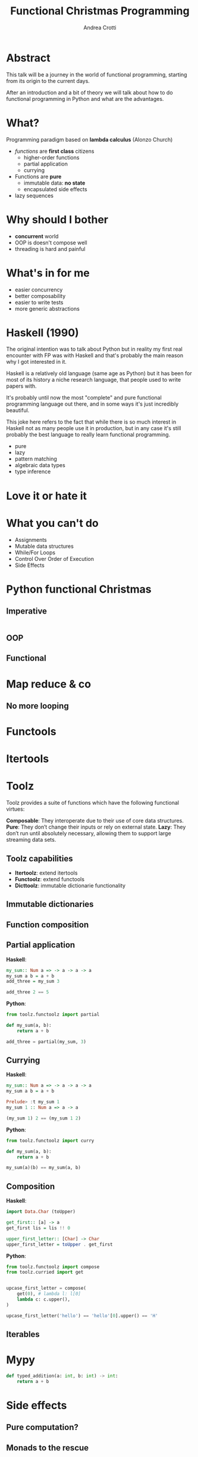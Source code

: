 #+AUTHOR: Andrea Crotti
#+TITLE: Functional Christmas Programming
#+OPTIONS: num:nil ^:nil tex:t toc:nil reveal_progress:t reveal_control:t reveal_overview:t
#+REVEAL_TRANS: fade
#+REVEAL_SPEED: fast
#+EMAIL: andrea.crotti.0@gmail.com
#+TOC: listings

* Abstract

This talk will be a journey in the world of functional programming, starting from its origin to the current days.

After an introduction and a bit of theory we will talk about how to do functional programming in Python and what are the advantages.

* What?

#+BEGIN_NOTES

#+END_NOTES

Programming paradigm based on *lambda calculus* (Alonzo Church)

- /functions/ are *first class* citizens
  - higher-order functions
  - partial application
  - currying

- Functions are *pure*
  - immutable data: *no state*
  - encapsulated side effects

- lazy sequences

* Why should I bother

- *concurrent* world
- OOP is doesn't compose well
- threading is hard and painful

* What's in for me

- easier concurrency
- better composability
- easier to write tests
- more generic abstractions

* Haskell (1990)

#+BEGIN_NOTES
The original intention was to talk about Python but in reality
my first real encounter with FP was with Haskell and that's probably
the main reason why I got interested in it.

Haskell is a relatively old language (same age as Python) but it has
been for most of its history a niche research language, that people
used to write papers with.

It's probably until now the most "complete" and pure functional programming
language out there, and in some ways it's just incredibly beautiful.

This joke here refers to the fact that while there is so much interest in
Haskell not as many people use it in production, but in any case
it's still probably the best language to really learn functional programming.
#+END_NOTES

  - pure
  - lazy
  - pattern matching
  - algebraic data types
  - type inference

[[./images/haskell.png]]


* Love it or hate it

* What you can't do

 - Assignments
 - Mutable data structures
 - While/For Loops
 - Control Over Order of Execution
 - Side Effects

[[./images/wtf.gif]]

* Python functional Christmas

** Imperative

#+BEGIN_SRC python

#+END_SRC

** OOP 

** Functional

* Map reduce & co

** No more looping

* Functools

* Itertools

* Toolz

Toolz provides a suite of functions which have the following functional virtues:

*Composable*: They interoperate due to their use of core data structures.
*Pure*: They don’t change their inputs or rely on external state.
*Lazy*: They don’t run until absolutely necessary, allowing them to support large streaming data sets.

** Toolz capabilities

 - *Itertoolz*: extend itertools
 - *Functoolz*: extend functools
 - *Dicttoolz*: immutable dictionarie functionality

** Immutable dictionaries

** Function composition

** Partial application

   *Haskell*:

#+BEGIN_SRC haskell
  my_sum:: Num a => -> a -> a -> a
  my_sum a b = a + b
  add_three = my_sum 3
  
  add_three 2 == 5
#+END_SRC

   *Python*:

#+BEGIN_SRC python
  from toolz.functoolz import partial

  def my_sum(a, b):
      return a + b

  add_three = partial(my_sum, 3)
#+END_SRC

** Currying

   *Haskell*:
#+BEGIN_SRC haskell
  my_sum:: Num a => -> a -> a -> a
  my_sum a b = a + b

  Prelude> :t my_sum 1
  my_sum 1 :: Num a => a -> a

  (my_sum 1) 2 == (my_sum 1 2)
#+END_SRC

   *Python*:

#+BEGIN_SRC python
  from toolz.functoolz import curry

  def my_sum(a, b):
      return a + b

  my_sum(a)(b) == my_sum(a, b)
#+END_SRC

** Composition

 *Haskell*:

#+BEGIN_SRC haskell
  import Data.Char (toUpper)

  get_first:: [a] -> a
  get_first lis = lis !! 0

  upper_first_letter:: [Char] -> Char
  upper_first_letter = toUpper . get_first

#+END_SRC

 *Python*:

#+BEGIN_SRC python
  from toolz.functoolz import compose
  from toolz.curried import get


  upcase_first_letter = compose(
      get(0), # lambda l: l[0]
      lambda c: c.upper(),
  )

  upcase_first_letter('hello') == 'hello'[0].upper() == 'H'
#+END_SRC

** Iterables

* Mypy

#+BEGIN_SRC python
  def typed_addition(a: int, b: int) -> int:
      return a + b
#+END_SRC

* Side effects

** Pure computation?

[[./images/haskell.png]]

** Monads to the rescue

** 

* Testing

** Quickcheck

** Hypothesis

* Putting it all together

* Python lacking

- TCO (Tail Call Optimization)
- Persistent data structures
- Types?
